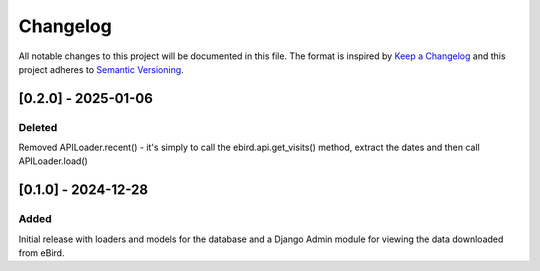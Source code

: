 Changelog
=========
All notable changes to this project will be documented in this file.
The format is inspired by `Keep a Changelog <https://keepachangelog.com/en/1.0.0/>`_
and this project adheres to `Semantic Versioning <https://semver.org/spec/v2.0.0.html>`_.

[0.2.0] - 2025-01-06
--------------------
Deleted
^^^^^^^
Removed APILoader.recent() - it's simply to call the ebird.api.get_visits() method,
extract the dates and then call APILoader.load()

[0.1.0] - 2024-12-28
--------------------
Added
^^^^^
Initial release with loaders and models for the database and a Django Admin module
for viewing the data downloaded from eBird.
